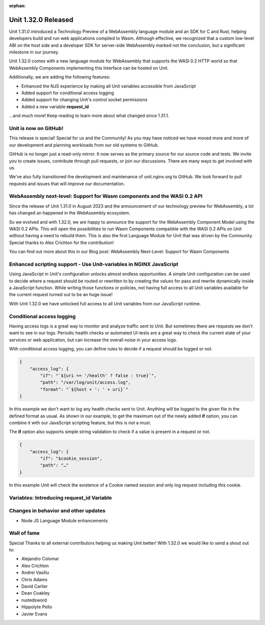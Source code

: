:orphan:

####################
Unit 1.32.0 Released
####################

Unit 1.31.0 introduced a Technology Preview of a WebAssembly language module and an SDK for C and Rust, helping developers build and run web applications compiled to Wasm. Although effective, we recognized that a custom low-level ABI on the host side and a developer SDK for server-side WebAssembly marked not the conclusion, but a significant milestone in our journey.

Unit 1.32.0 comes with a new language module for WebAssembly that supports the WASI 0.2 HTTP world so that WebAssembly Components implementing this Interface can be hosted on Unit.

Additionally, we are adding the following features:

- Enhanced the NJS experience by making all Unit variables accessible from JavaScript

- Added support for conditional access logging

- Added support for changing Unit's control socket permissions

- Added a new variable **request_id**

...and much more! Keep reading to learn more about what changed since 1.31.1.

**********************
Unit is now on GitHub!
**********************

This release is special! Special for us and the Community! As you may have noticed we have moved more and more of our development and planning workloads from our old systems to GitHub.

GitHub is no longer just a read-only mirror. It now serves as the primary source for our source code and tests. We invite you to create issues, contribute through pull requests, or join our discussions. There are many ways to get involved with us.

We've also fully transitioned the development and maintenance of unit.nginx.org to GitHub. We look forward to pull requests and issues that will improve our documentation.

************************************************************************
WebAssembly next-level: Support for Wasm components and the WASI 0.2 API
************************************************************************

Since the release of Unit 1.31.0 in August 2023 and the announcement of our technology preview for WebAssembly, a lot has changed an happened in the WebAssembly ecosystem.

So we evolved and with 1.32.0, we are happy to announce the support for the WebAssembly Component Model using the WASI 0.2 APIs. This will open the possibilities to run Wasm Components compatible with the WASI 0.2 APIs on Unit without having a need to rebuild them. This is also the first Language Module for Unit that was driven by the Community. Special thanks to Alex Crichton for the contribution!

You can find out more about this in our Blog post: WebAssembly Next-Level: Support for Wasm Components

*******************************************************************
Enhanced scripting support - Use Unit-variables in NGINX JavaScript
*******************************************************************

Using JavaScript in Unit's configuration unlocks almost endless opportunities. A simple Unit configuration can be used to decide where a request should be routed or rewritten to by creating the values for pass and rewrite dynamically inside a JavaScript function. While writing those functions or policies, not having full access to all Unit variables available for the current request turned out to be an huge issue!

With Unit 1.32.0 we have unlocked full access to all Unit variables from our JavaScript runtime.

**************************
Conditional access logging
**************************

Having access logs is a great way to monitor and analyze traffic sent to Unit. But sometimes there are requests we don't want to see in our logs. Periodic health checks or automated UI-tests are a great way to check the current state of your services or web application, but can increase the overall noise in your access logs.

With conditional access logging, you can define rules to decide if a request should be logged or not.

.. code-block:: json

    {
        "access_log": {
            "if": "`${uri == '/health' ? false : true}`",
            "path": "/var/log/unit/access.log",
            "format": "`${host + ': ' + uri}`"
    }

In this example we don't want to log any health checks sent to Unit. Anything will be logged to the given file in the defined format as usual. As shown in our example, to get the maximum out of the newly added **if** option, you can combine it with our JavaScript scripting feature, but this is not a must.

The **if** option also supports simple string validation to check if a value is present in a request or not.

.. code-block:: json

    {
        "access_log": {
            "if": "$cookie_session",
            "path": "…"
    }

In this example Unit will check the existence of a Cookie named session and only log request including this cookie.

******************************************
Variables: Introducing request_id Variable
******************************************


*************************************
Changes in behavior and other updates
*************************************

- Node JS Language Module enhancements

************
Wall of fame
************

Special Thanks to all external contributors helping us making Unit better! With 1.32.0 we would like to send a shout out to:

- Alejandro Colomar
- Alex Crichton
- Andrei Vasiliu
- Chris Adams
- David Carlier
- Dean Coakley
- rustedsword
- Hippolyte Pello
- Javier Evans